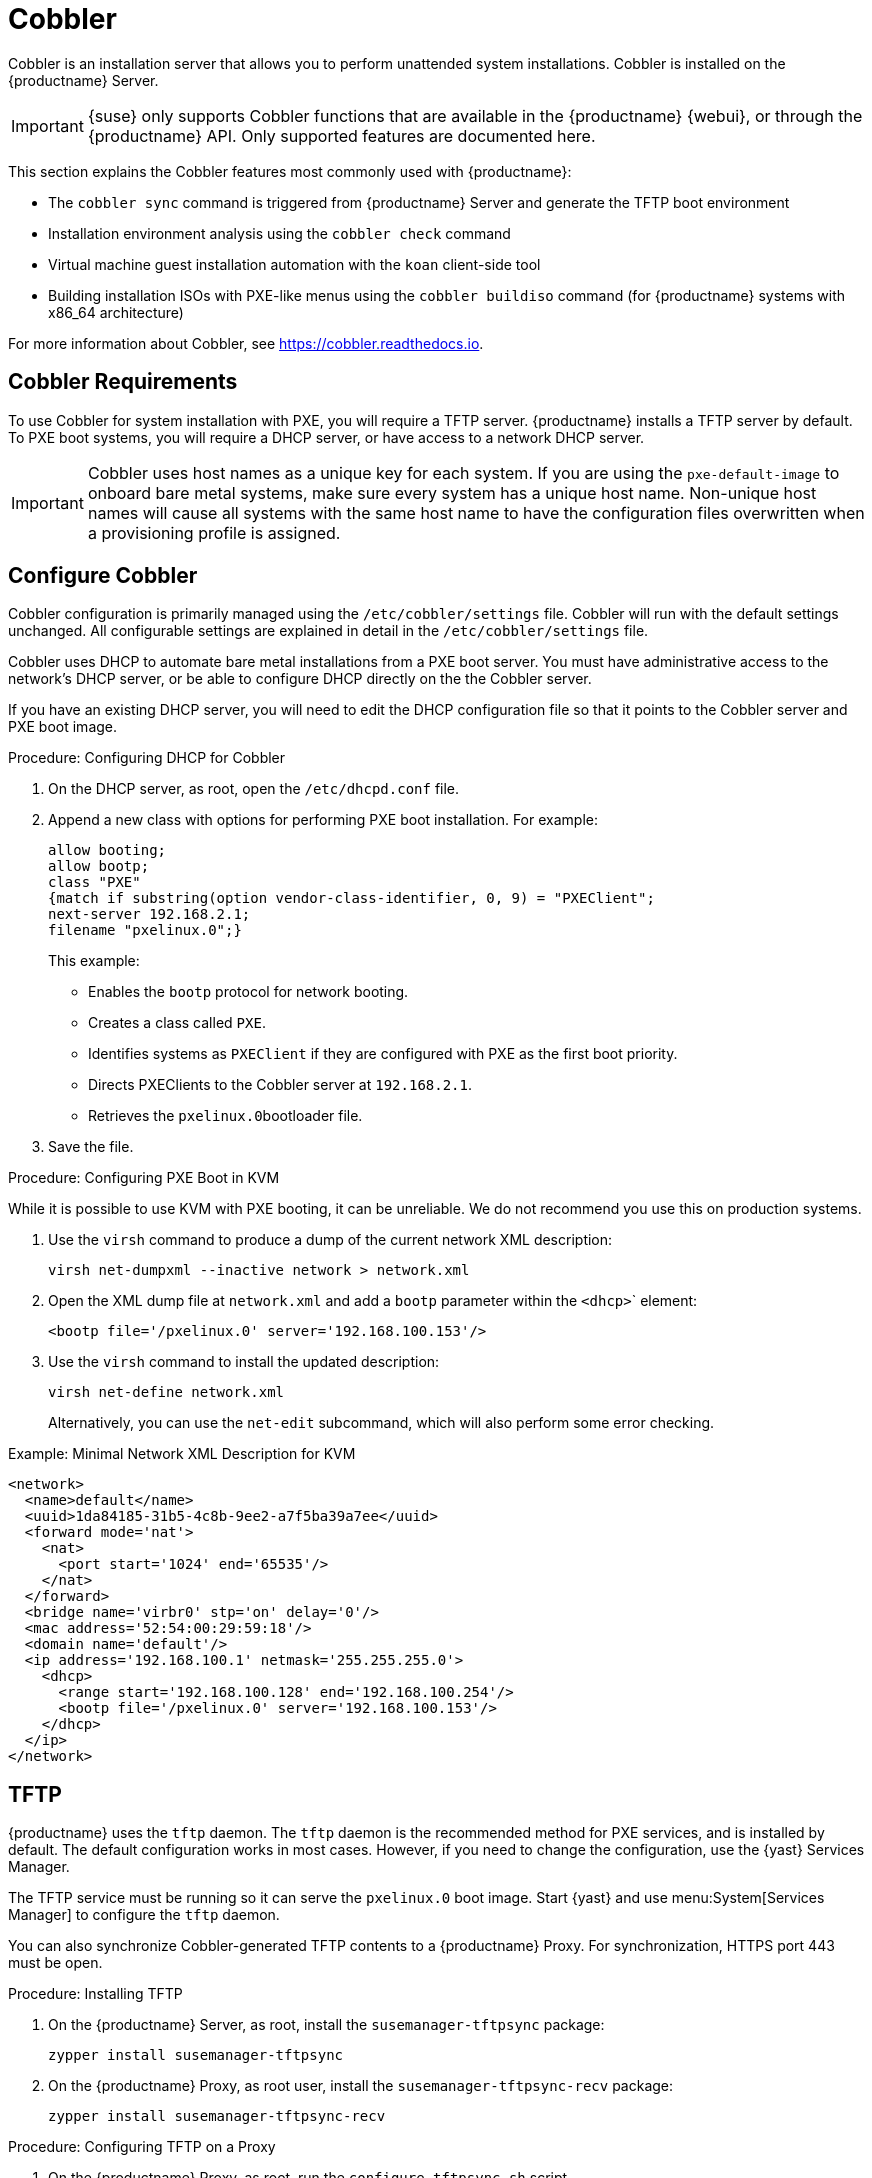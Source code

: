 [[cobbler]]
= Cobbler

Cobbler is an installation server that allows you to perform unattended system installations.
Cobbler is installed on the {productname} Server.

[IMPORTANT]
====
{suse} only supports Cobbler functions that are available in the {productname} {webui}, or through the {productname} API.
Only supported features are documented here.
====

This section explains the Cobbler features most commonly used with {productname}:

* The [command]``cobbler sync`` command is triggered from {productname} Server and generate the TFTP boot environment
* Installation environment analysis using the [command]``cobbler check`` command
* Virtual machine guest installation automation with the [command]``koan`` client-side tool
* Building installation ISOs with PXE-like menus using the [command]``cobbler buildiso`` command (for {productname} systems with x86_64 architecture)

For more information about Cobbler, see https://cobbler.readthedocs.io.



== Cobbler Requirements

To use Cobbler for system installation with PXE, you will require a TFTP server.
{productname} installs a TFTP server by default.
To PXE boot systems, you will require a DHCP server, or have access to a network DHCP server.

[IMPORTANT]
====
Cobbler uses host names as a unique key for each system.
If you are using the [option]``pxe-default-image`` to onboard bare metal systems, make sure every system has a unique host name.
Non-unique host names will cause all systems with the same host name to have the configuration files overwritten when a provisioning profile is assigned.
====



[[cobbler-configure]]
== Configure Cobbler

Cobbler configuration is primarily managed using the [path]``/etc/cobbler/settings`` file.
Cobbler will run with the default settings unchanged.
All configurable settings are explained in detail in the [path]``/etc/cobbler/settings`` file.

// Removed tshooting language not found error, only applies to sles 12 & SUMA 2.1/3: https://www.suse.com/support/kb/doc/?id=7018334 LKB 2018-08-02


Cobbler uses DHCP to automate bare metal installations from a PXE boot server.
You must have administrative access to the network's DHCP server, or be able to configure DHCP directly on the the Cobbler server.

If you have an existing DHCP server, you will need to edit the DHCP configuration file so that it points to the Cobbler server and PXE boot image.



.Procedure: Configuring DHCP for Cobbler
. On the DHCP server, as root, open the [path]``/etc/dhcpd.conf`` file.
. Append a new class with options for performing PXE boot installation.
For example:
+
----
allow booting;
allow bootp;
class "PXE"
{match if substring(option vendor-class-identifier, 0, 9) = "PXEClient";
next-server 192.168.2.1;
filename "pxelinux.0";}
----
+
This example:

* Enables the [systemitem]``bootp`` protocol for network booting.
* Creates a class called ``PXE``.
* Identifies systems as ``PXEClient`` if they are configured with PXE as the first boot priority.
* Directs PXEClients to the Cobbler server at ``192.168.2.1``.
* Retrieves the [path]``pxelinux.0``bootloader file.
+
. Save the file.



.Procedure: Configuring PXE Boot in KVM
While it is possible to use KVM with PXE booting, it can be unreliable.
We do not recommend you use this on production systems.

. Use the [command]``virsh`` command to produce a dump of the current network XML description:
+
----
virsh net-dumpxml --inactive network > network.xml
----

. Open the XML dump file at [path]``network.xml`` and add a [systemitem]``bootp`` parameter within the [systemitem]``<dhcp>``` element:
+
----
<bootp file='/pxelinux.0' server='192.168.100.153'/>
----

. Use the [command]``virsh`` command to install the updated description:
+
----
virsh net-define network.xml
----
+
Alternatively, you can use the [command]``net-edit`` subcommand, which will also perform some error checking.

.Example: Minimal Network XML Description for KVM
----
<network>
  <name>default</name>
  <uuid>1da84185-31b5-4c8b-9ee2-a7f5ba39a7ee</uuid>
  <forward mode='nat'>
    <nat>
      <port start='1024' end='65535'/>
    </nat>
  </forward>
  <bridge name='virbr0' stp='on' delay='0'/>
  <mac address='52:54:00:29:59:18'/>
  <domain name='default'/>
  <ip address='192.168.100.1' netmask='255.255.255.0'>
    <dhcp>
      <range start='192.168.100.128' end='192.168.100.254'/>
      <bootp file='/pxelinux.0' server='192.168.100.153'/>
    </dhcp>
  </ip>
</network>
----



== TFTP

{productname} uses the [daemon]``tftp`` daemon.
The [daemon]``tftp`` daemon is the recommended method for PXE services, and is installed by default.
The default configuration works in most cases.
However, if you need to change the configuration, use the {yast} Services Manager.

The TFTP service must be running so it can serve the [path]``pxelinux.0`` boot image.
Start {yast} and use menu:System[Services Manager] to configure the [daemon]``tftp`` daemon.

You can also synchronize Cobbler-generated TFTP contents to a {productname} Proxy.
For synchronization, HTTPS port 443 must be open.



.Procedure: Installing TFTP

. On the {productname} Server, as root, install the [systemitem]``susemanager-tftpsync`` package:
+
----
zypper install susemanager-tftpsync
----
. On the {productname} Proxy, as root user, install the [systemitem]``susemanager-tftpsync-recv`` package:
+
----
zypper install susemanager-tftpsync-recv
----



.Procedure: Configuring TFTP on a Proxy

. On the {productname} Proxy, as root, run the [command]``configure-tftpsync.sh`` script.
. The script will interactively ask you for details on the host names and IP addresses of the {productname} Server and Proxy, as well for the location of the [path]``tftpboot`` directory on the Proxy.

For more information, use the [command]``configure-tftpsync.sh --help`` command.


.Procedure: Configuring TFTP on a Server

. On the {productname} Server, as root, run the [command]``configure-tftpsync.sh`` script.
+
----
configure-tftpsync.sh proxy1.example.com proxy2.example.com
----
. Run the [command]``cobbler sync`` command to push the files to the proxy.
This will fail if you have not configured the proxies correctly.
. If you want to change the list of proxies later on, you can use the [command]``configure-tftpsync.sh`` script to edit them.

[NOTE]
====
If you reinstall an already configured proxy and want to push all the files again, you must remove the cache file at [path]``/var/lib/cobbler/pxe_cache.json`` before you call [command]``cobbler sync``.
====



=== Background Information about the Synchronization Process

// Taken from https://bugzilla.suse.com/show_bug.cgi?id=1141603
// To be edited!!!

A [command]``cobbler sync`` is a rebuild of every file Cobbler touched.
On {productname}, [command]``cobbler sync`` does the following actions:

1. Run pre-sync triggers.
This can be any number of shell scripts.
2. Delete all files and directories that are not allowed in [path]``/srv/www/cobbler/``.
3. Create all needed directories.
4. Delete all elements inside the directories.
5. Create the TFTPD directory.
6. Write the DHCP files if management is enabled (unsupported).
For more information, see <<cobbler-configure>>.
7. Do the same with DNS.
8. Clean up the cache.
9. Run [command]``rsync`` if rsync management is enabled.
10. Run post-sync triggers.
This can be any number of shell scripts.

{productname} also adds or removes, or edits systems that are in Cobbler.
Those actions trigger a so-called lite sync process.
This sync only touches files and directories that are related to the change which triggered it.



== Synchronize and Start the Cobbler Service

When tftpsync is configured, the {productname} Server must be able to access the {productname} Proxy systems directly.



[WARNING]
====
Do not start or stop the [command]``cobblerd`` service independent of the {productname} service.
Doing so can cause errors.
Always use [command]``/usr/sbin/spacewalk-service`` to start or stop {productname}.
====

Check that all the prerequisites the Cobbler service requires, are configured according to your requirements.
You can do this by running the [command]``cobbler check`` command.

// Does this work and makes sense?
When you had to change the configuration, restart the {productname} service:

----
/usr/sbin/spacewalk-service restart
----



== Autoinstallation Templates

AutoYaST or Kickstart profiles are used to automate {sle} or {rhel} client installations.
Templates are used to describe how to create autoinstallation profiles.
You can create autoinstallation variables within the {productname} {webui}.
This allows you to create and manage large numbers of profiles and systems, without having to manually create profiles for each.

Cobbler uses a template engine called Cheetah that provides support for templates, variables, and snippets.

For more information on creating profiles, see xref:reference:systems/autoinst-distributions.adoc[].


=== Kickstart Template Syntax

Kickstart templates can have static values for certain common items such as PXE image file names, subnet addresses, and common paths such as [path]``/etc/sysconfig/network-scripts/``.
However, templates differ from standard Kickstart files in their use of variables.

For example, a standard Kickstart file might have a networking section like this:

----
network --device=eth0 --bootproto=static --ip=192.168.100.24 \
  --netmask=255.255.255.0 --gateway=192.168.100.1 --nameserver=192.168.100.2
----

In a Kickstart template file, the networking section would look like this instead:

----
network --device=$net_dev --bootproto=static --ip=$ip_addr \
  --netmask=255.255.255.0 --gateway=$my_gateway --nameserver=$my_nameserver
----

These variables are substituted with the values set in your Kickstart profile variables or in your system detail variables.
If the same variable is defined in both the profile and the system detail, then the system detail variable takes precedence.


Kickstart templates use syntax rules that rely on punctuation symbols.
To avoid clashes, they need to be properly treated.

If the template contains shell script variables like ``$(example)``, the content needs to be escaped with a backslash: ``\$(example)``.
If the variable is defined in the template, the templating engine will evaluate it correctly.
If there is no such variable, the content will be left unchanged.
Escaping the kbd:[$] symbol will prevent the templating engine from evaluating the symbol as an internal variable.

Long scripts or strings can be escaped by wrapping them with the `\#raw` and `\#end raw` directives.
For example:

----
#raw
#!/bin/bash
for i in {0..2}; do
 echo "$i - Hello World!"
done
#end raw
----

Any line with a kbd:[#] symbol followed by a whitespace is treated as a comment and is therefore not evaluated.
For example:

----
#start some section (this is a comment)
echo "Hello, world"
#end some section (this is a comment)
----



=== Kickstart Snippets

Kickstart snippets are sections of Kickstart code that can be called by a [option]``$SNIPPET()`` function.
The snippet is parsed by Cobbler and substituted with the contents of the snippet.

This example sets up a snippet for a common hard drive partition configuration:

----
clearpart --all
part /boot --fstype ext3 --size=150 --asprimary
part / --fstype ext3 --size=40000 --asprimary
part swap --recommended

part pv.00 --size=1 --grow

volgroup vg00 pv.00
logvol /var --name=var vgname=vg00 --fstype ext3 --size=5000
----

Save this snippet of the configuration to a file in [path]``/var/lib/cobbler/snippets/``, where Cobbler can access it.

Use the snippet by calling the [option]``$SNIPPET()`` function in your Kickstart templates.
For example:

----
$SNIPPET('my_partition')
----

Cobbler will parse the function with the snippet of code contained in the [path]``my_partition`` file.




== Build ISOs with Cobbler

Cobbler can create ISO boot images that contain a set of distributions, kernels, and a menu, that work similar to a PXE installation.

[NOTE]
====
Building ISOs with Cobbler is not supported on {ibmz}.
====

The Cobbler [command]``buildiso`` command takes parameters to define the name and output location of the boot ISO.
For example:

----
cobbler buildiso --iso=/path/to/boot.iso
----

The boot ISO includes all profiles and systems by default.
You can limit which profiles and systems are used, with the [option]``--profiles`` and [option]``--systems`` options.
For example:

----
cobbler buildiso --systems="system1,system2,system3" \
  --profiles="profile1,profile2,profile3"
----

[NOTE]
====
If you cannot write an ISO image to a public [path]``tmp`` directory, check your systemd settings in [path]``/usr/lib/systemd/system/cobblerd.service``.
====




== Bare Metal Provisioning

Systems that have not yet been provisioned are called bare metal systems.
You can provision bare metal systems using Cobbler.
Once a bare metal system has been provisioned in this way, it will appear in the [guilabel]``Systems`` list, where you can perform regular provisioning with autoinstallation, for a completely unattended installation.

To successfully provision a bare metal system, you will require a fully patched {productname} server.

The system to be provisioned must have x86_64 architecture, with at least 2&#160;GB RAM, and be capable of PXE booting.

The server uses TFTP to provision the bare metal client, so the appropriate port and networks must be configured correctly in order for provisioning to be successful.
In particular, ensure that you have a DHCP server, and have set the [option]``next-server`` parameter to the {productname} server IP address or hostname.


=== Enable Bare Metal Systems Management

Bare metal systems management can be enabled or disabled in the {productname} {webui} by navigating to menu:Admin[SUSE Manager Configuration > Bare-metal systems].

[NOTE]
====
New systems are added to the organization of the administrator who enabled the bare metal systems management feature.
To change the organization, log in as an Administrator of the required organization, and re-enable the feature.
====

When the feature has been enabled, any bare metal system connected to the server network will be automatically added to the organization when it is powered on.
The process can take a few minutes, and the system will automatically shut down when it is complete.
The system will now be visible in the menu:Systems[System list].
Click on the name of the system to see basic information.
For more details, go to the [guilabel]``Properties``, [guilabel]``Notes``, and [guilabel]``Hardware`` tabs.
You can migrate bare metal systems to other organizations if required, using the [guilabel]``Migrate`` tab.



=== Provision Bare Metal Systems

Provisioning bare metal systems is similar to provisioning other systems, and can be done using the [guilabel]``Provisioning`` tab.
However, you will not be able to schedule provisioning, it will happen automatically as soon as the system is configured and powered on.

[NOTE]
====
System Set Manager can be used with bare metal systems.
However, not all SSM features are available, because bare metal systems do not have an operating system installed.
This also applies to mixed sets that contain bare metal systems.
All features will be re-enabled if the bare metal systems are removed from the set.
====
